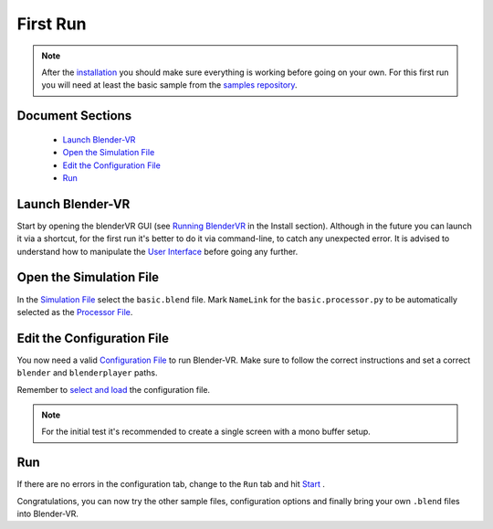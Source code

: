 =========
First Run
=========


.. note::
  After the `installation <installation/installation.html>`_ you should make sure everything is working before going on your own. For this first run you will need at least the basic sample from the `samples repository <installation/installation.html#download-samples-scenes>`_.

Document Sections
-----------------
  * `Launch Blender-VR`_
  * `Open the Simulation File`_
  * `Edit the Configuration File`_
  * `Run`_

Launch Blender-VR
-----------------

Start by opening the blenderVR GUI (see `Running BlenderVR <installation/installation.html#running>`_ in the Install section). Although in the future you can launch it via a shortcut, for the first run it's better to do it via command-line, to catch any unexpected error.
It is advised to understand how to manipulate the `User Interface <components/user-interface.html>`_ before going any further.

Open the Simulation File
------------------------

In the `Simulation File <components/user-interface.html#simulation-file>`_ select the ``basic.blend`` file. Mark ``NameLink`` for the ``basic.processor.py`` to be automatically selected as the `Processor File <components/processor-file.html>`_.

Edit the Configuration File
---------------------------

You now need a valid `Configuration File <components/configuration-file.html>`_ to run Blender-VR. Make sure to follow the correct instructions and set a correct ``blender`` and ``blenderplayer`` paths.

Remember to `select and load <components/user-interface.html#configuration-file>`_ the configuration file.

.. note::
  For the initial test it's recommended to create a single screen with a mono buffer setup.

Run
---
If there are no errors in the configuration tab, change to the ``Run`` tab and hit `Start <components/user-interface.html#start-stop>`_ .

Congratulations, you can now try the other sample files, configuration options and finally bring your own ``.blend`` files into Blender-VR.

